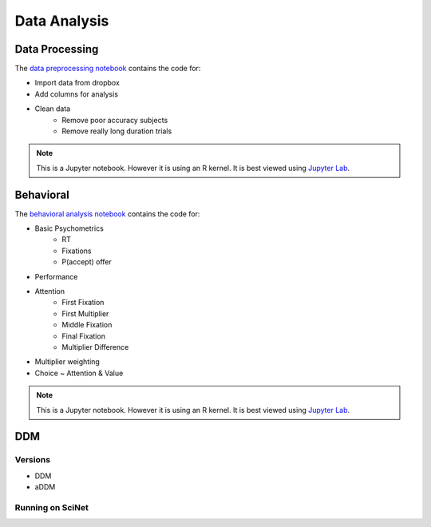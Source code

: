 
=============
Data Analysis
=============

---------------
Data Processing
---------------

The `data preprocessing notebook`_ contains the code for:

- Import data from dropbox
- Add columns for analysis
- Clean data
    * Remove poor accuracy subjects
    * Remove really long duration trials



.. note::

    This is a Jupyter notebook. However it is using an R kernel. It is best viewed using `Jupyter Lab`_.

.. _data preprocessing notebook: https://github.com/danieljwilson/MADE/blob/master/3_experiment/3_3_data_analysis_md/ma_clean_data.ipynb

-------------
Behavioral
-------------

The `behavioral analysis notebook`_ contains the code for:

- Basic Psychometrics
    * RT
    * Fixations
    * P(accept) offer
- Performance
- Attention
    * First Fixation
    * First Multiplier
    * Middle Fixation
    * Final Fixation
    * Multiplier Difference
- Multiplier weighting
- Choice ~ Attention & Value



.. note::

    This is a Jupyter notebook. However it is using an R kernel. It is best viewed using `Jupyter Lab`_.


.. _behavioral analysis notebook: https://github.com/danieljwilson/MADE/blob/master/3_experiment/3_3_data_analysis_md/ma_behavioral.ipynb
.. _Jupyter Lab: https://github.com/jupyterlab/jupyterlab

-------------
DDM
-------------

Versions
--------

- DDM
- aDDM

Running on SciNet
-----------------


